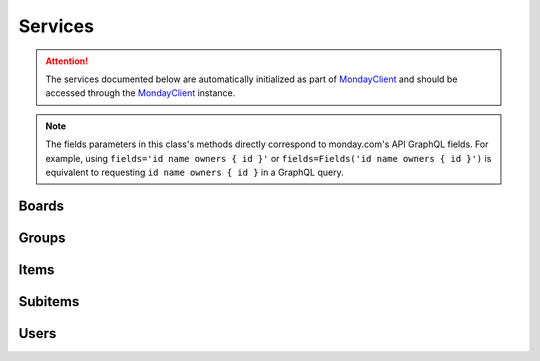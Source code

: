 ..
    This file is part of monday-client.

    Copyright (C) 2024 Leet Cyber Security <https://leetcybersecurity.com/>

    monday-client is free software: you can redistribute it and/or modify
    it under the terms of the GNU General Public License as published by
    the Free Software Foundation, either version 3 of the License, or
    (at your option) any later version.

    monday-client is distributed in the hope that it will be useful,
    but WITHOUT ANY WARRANTY; without even the implied warranty of
    MERCHANTABILITY or FITNESS FOR A PARTICULAR PURPOSE. See the
    GNU General Public License for more details.

    You should have received a copy of the GNU General Public License
    along with monday-client. If not, see <https://www.gnu.org/licenses/>.

.. _services_section:

Services
--------

.. attention::

    The services documented below are automatically initialized as part of `MondayClient <monday_client.html>`_ and should be accessed through the `MondayClient <monday_client.html>`_ instance.

.. note::

    The fields parameters in this class's methods directly correspond to monday.com's API GraphQL fields.
    For example, using ``fields='id name owners { id }'`` or ``fields=Fields('id name owners { id }')`` is equivalent to requesting ``id name owners { id }`` in a GraphQL query.

.. seealso::
        Complete documentation of available premade fields in the :ref:`Fields Reference <fields_section_top>`.

.. module:: monday.services

.. _services_section_boards:

Boards
~~~~~~
.. automethod:: monday.services.Boards.query
.. automethod:: monday.services.Boards.get_items
.. automethod:: monday.services.Boards.get_items_by_column_values
.. automethod:: monday.services.Boards.get_column_values
.. automethod:: monday.services.Boards.create
.. automethod:: monday.services.Boards.duplicate
.. automethod:: monday.services.Boards.update
.. automethod:: monday.services.Boards.archive
.. automethod:: monday.services.Boards.delete
.. automethod:: monday.services.Boards.create_column

.. _services_section_groups:

Groups
~~~~~~
.. automethod:: monday.services.Groups.query
.. automethod:: monday.services.Groups.create
.. automethod:: monday.services.Groups.update
.. automethod:: monday.services.Groups.duplicate
.. automethod:: monday.services.Groups.archive
.. automethod:: monday.services.Groups.delete
.. automethod:: monday.services.Groups.get_items_by_name

.. _services_section_items:

Items
~~~~~
.. automethod:: monday.services.Items.query
.. automethod:: monday.services.Items.create
.. automethod:: monday.services.Items.duplicate
.. automethod:: monday.services.Items.move_to_group
.. automethod:: monday.services.Items.move_to_board
.. automethod:: monday.services.Items.archive
.. automethod:: monday.services.Items.delete
.. automethod:: monday.services.Items.clear_updates
.. automethod:: monday.services.Items.get_column_values
.. automethod:: monday.services.Items.change_column_values
.. automethod:: monday.services.Items.get_name
.. automethod:: monday.services.Items.get_id

.. _services_section_subitems:

Subitems
~~~~~~~~
.. automethod:: monday.services.Subitems.query
.. automethod:: monday.services.Subitems.create

.. _services_section_users:

Users
~~~~~
.. automethod:: monday.services.Users.query
